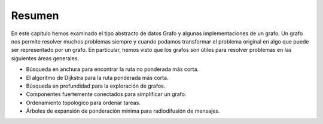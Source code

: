 ..  Copyright (C)  Brad Miller, David Ranum
    This work is licensed under the Creative Commons Attribution-NonCommercial-ShareAlike 4.0 International License. To view a copy of this license, visit http://creativecommons.org/licenses/by-nc-sa/4.0/.


Resumen
-------

En este capítulo hemos examinado el tipo abstracto de datos Grafo y algunas implementaciones de un grafo. Un grafo nos permite resolver muchos problemas siempre y cuando podamos transformar el problema original en algo que puede ser representado por un grafo. En particular, hemos visto que los grafos son útiles para resolver problemas en las siguientes áreas generales.

.. In this chapter we have looked at the graph abstract data type, and some implementations of a graph. A graph enables us to solve many problems provided we can transform the original problem into something that can be represented by a graph. In particular, we have seen that graphs are useful to solve problems in the following general areas.

-  Búsqueda en anchura para encontrar la ruta no ponderada más corta.

-  El algoritmo de Dijkstra para la ruta ponderada más corta.

-  Búsqueda en profundidad para la exploración de grafos.

-  Componentes fuertemente conectados para simplificar un grafo.

-  Ordenamiento topológico para ordenar tareas.

-  Árboles de expansión de ponderación mínima para radiodifusión de mensajes.
